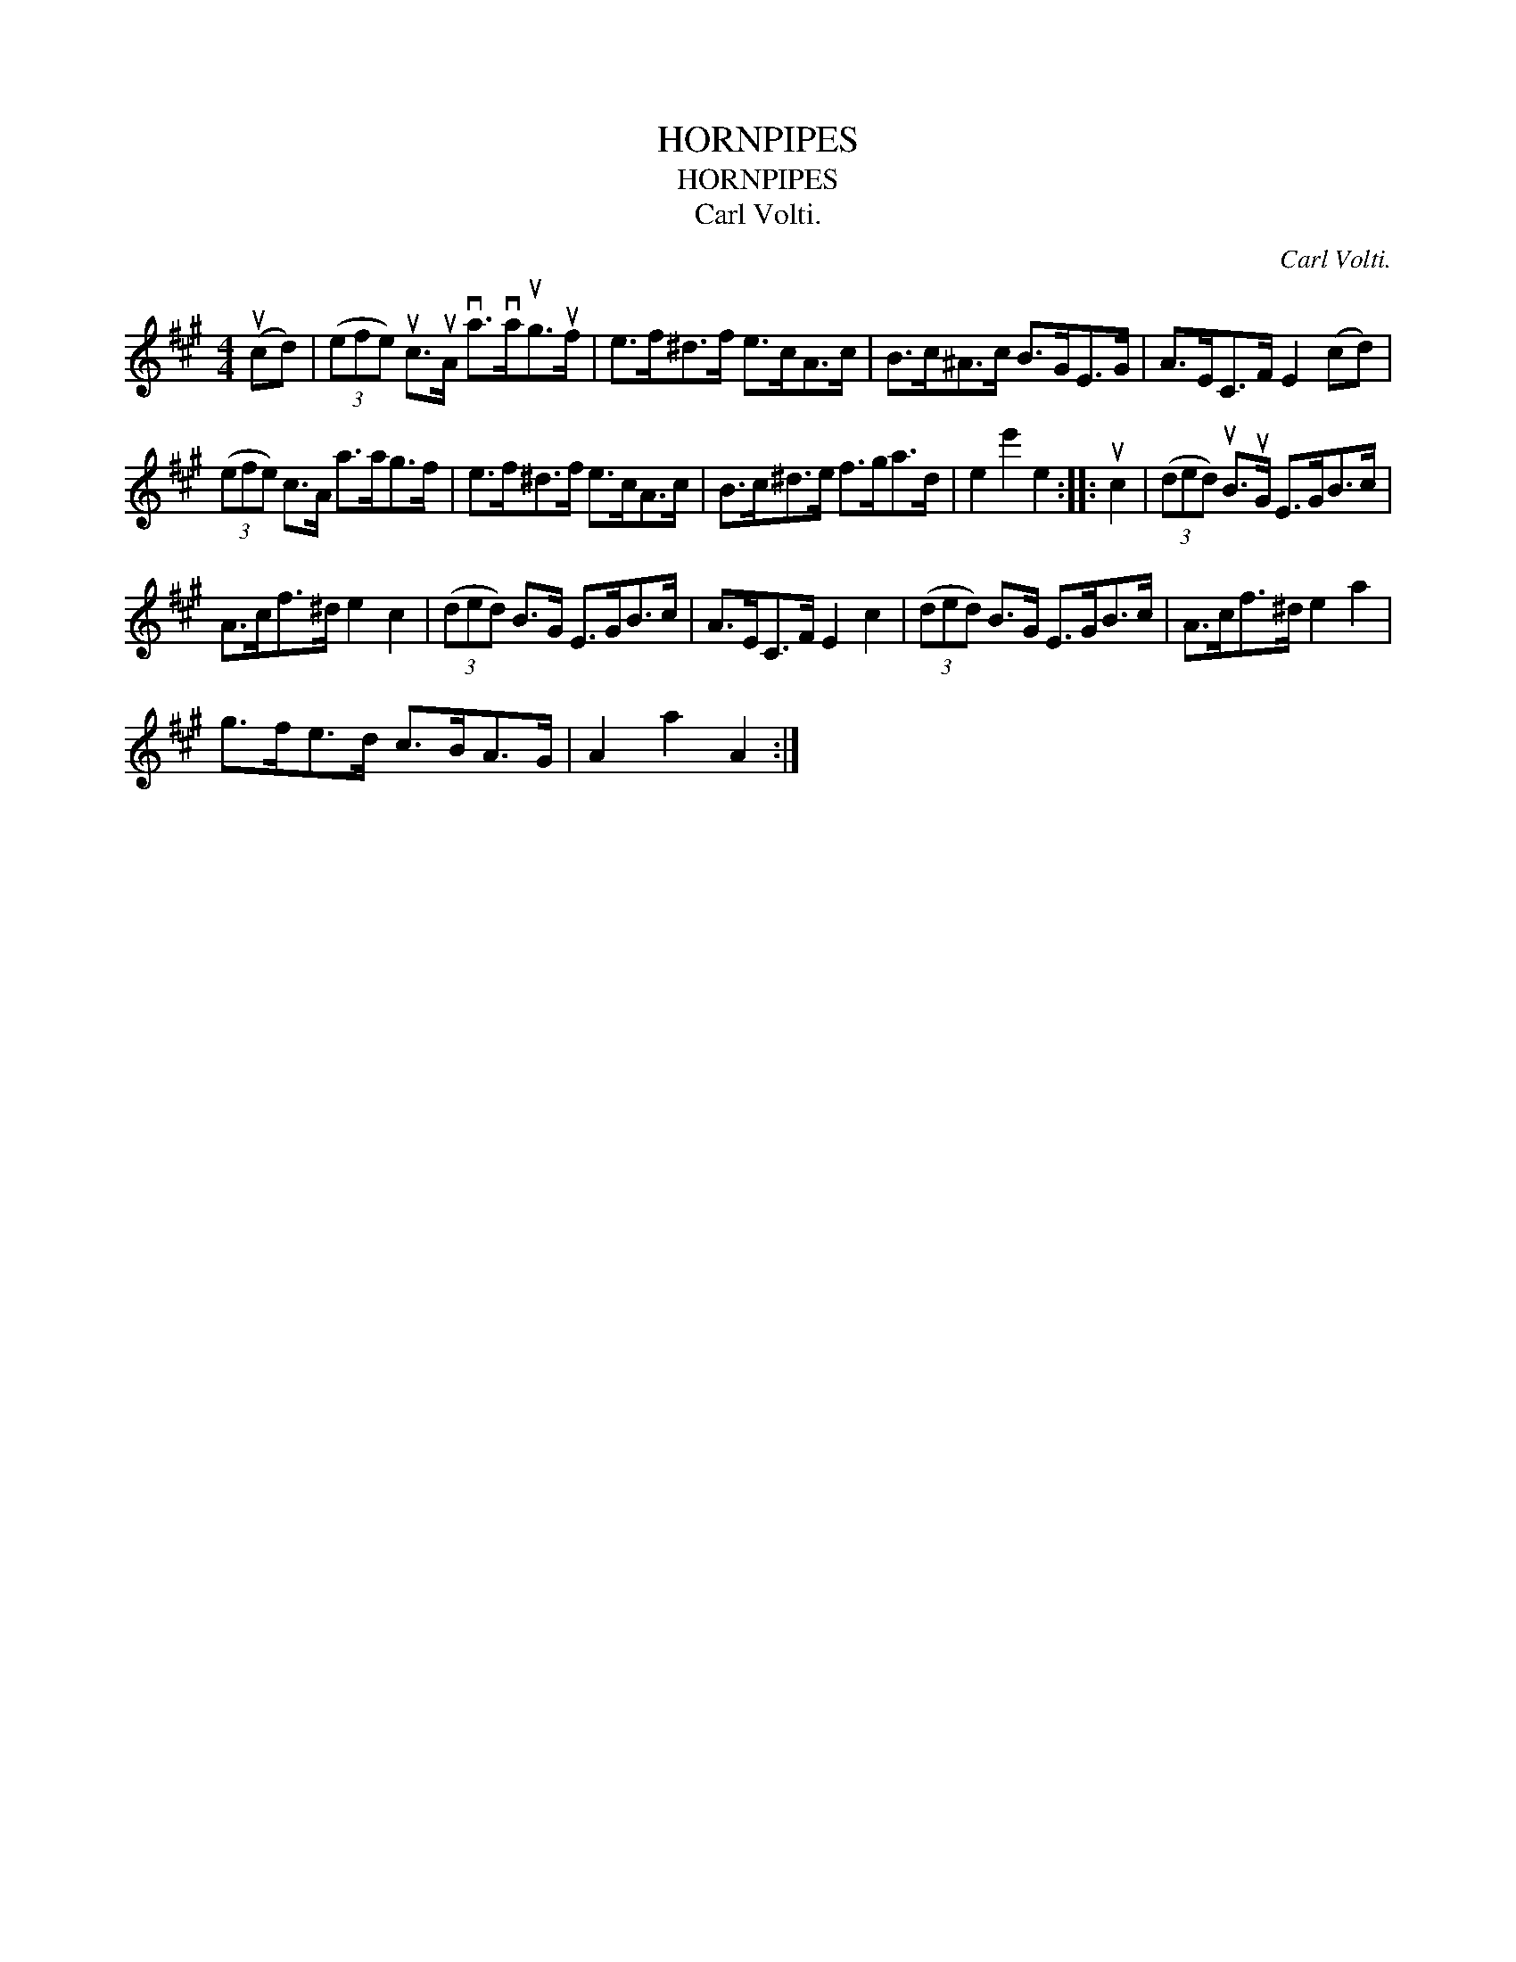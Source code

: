 X:1
T:HORNPIPES
T:HORNPIPES
T:Carl Volti.
C:Carl Volti.
L:1/8
M:4/4
K:A
V:1 treble 
V:1
 (ucd) | (3(efe) uc>uA va>vaug>uf | e>f^d>f e>cA>c | B>c^A>c B>GE>G | A>EC>F E2 (cd) | %5
 (3(efe) c>A a>ag>f | e>f^d>f e>cA>c | B>c^d>e f>ga>d | e2 e'2 e2 :: uc2 | (3(ded) uB>uG E>GB>c | %11
 A>cf>^d e2 c2 | (3(ded) B>G E>GB>c | A>EC>F E2 c2 | (3(ded) B>G E>GB>c | A>cf>^d e2 a2 | %16
 g>fe>d c>BA>G | A2 a2 A2 :| %18

